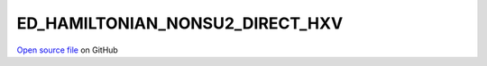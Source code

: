 ED_HAMILTONIAN_NONSU2_DIRECT_HXV
=====================================
 
 
`Open source file <https://github.com/aamaricci/EDIpack2.0/tree/master/src>`_ on GitHub
 
